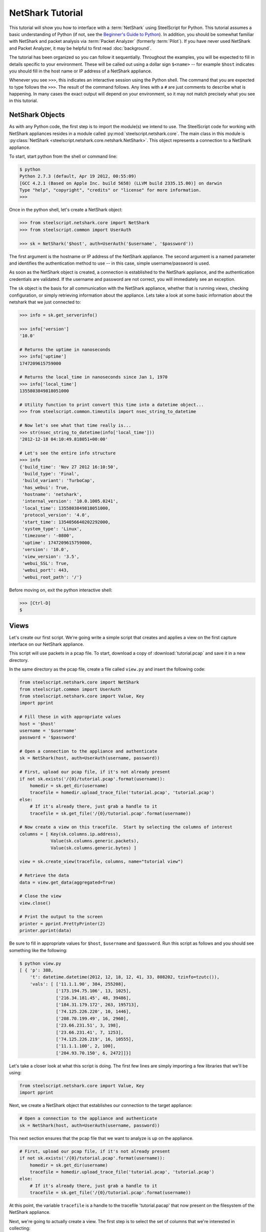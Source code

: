 .. py:currentmodule:: steelscript.netshark.core

NetShark Tutorial
=================

This tutorial will show you how to interface with a :term:`NetShark`
using SteelScript for Python.  This tutorial assumes a basic
understanding of Python (if not, see the `Beginner's Guide to Python
<http://wiki.python.org/moin/BeginnersGuide>`_).  In addition, you
should be somewhat familiar with NetShark and packet analysis via
:term:`Packet Analyzer` (formerly :term:`Pilot`).  If you have never
used NetShark and Packet Analyzer, it may be helpful to first read
:doc:`background`.

The tutorial has been organized so you can follow it sequentially.
Throughout the examples, you will be expected to fill in details
specific to your environment.  These will be called out using a dollar
sign ``$<name>`` -- for example ``$host`` indicates you should fill
in the host name or IP address of a NetShark appliance.

Whenever you see ``>>>``, this indicates an interactive session using
the Python shell.  The command that you are expected to type follows
the ``>>>``.  The result of the command follows.  Any lines with a
``#`` are just comments to describe what is happening.  In many cases
the exact output will depend on your environment, so it may not match
precisely what you see in this tutorial.

NetShark Objects
----------------

As with any Python code, the first step is to import the module(s) we
intend to use.  The SteelScript code for working with NetShark
appliances resides in a module called
:py:mod:`steelscript.netshark.core`.  The main class in this module is
:py:class:`NetShark <steelscript.netshark.core.netshark.NetShark>`.
This object represents a connection to a NetShark appliance.

To start, start python from the shell or command line:

.. code-block:: bash

   $ python
   Python 2.7.3 (default, Apr 19 2012, 00:55:09)
   [GCC 4.2.1 (Based on Apple Inc. build 5658) (LLVM build 2335.15.00)] on darwin
   Type "help", "copyright", "credits" or "license" for more information.
   >>>

Once in the python shell, let's create a NetShark object:

.. code-block:: python

   >>> from steelscript.netshark.core import NetShark
   >>> from steelscript.common import UserAuth

   >>> sk = NetShark('$host', auth=UserAuth('$username', '$password'))

The first argument is the hostname or IP address of the NetShark
appliance.  The second argument is a named parameter and identifies
the authentication method to use -- in this case, simple
username/password is used.

As soon as the NetShark object is created, a connection is established
to the NetShark appliance, and the authentication credentials are
validated.  If the username and password are not correct, you will
immediately see an exception.

The ``sk`` object is the basis for all communication with the NetShark
appliance, whether that is running views, checking configuration, or
simply retrieving information about the appliance.  Lets take a look
at some basic information about the netshark that we just connected
to:

.. code-block:: python

   >>> info = sk.get_serverinfo()

   >>> info['version']
   '10.0'

   # Returns the uptime in nanoseconds
   >>> info['uptime']
   1747209615759000

   # Returns the local_time in nanoseconds since Jan 1, 1970
   >>> info['local_time']
   1355803849818051000

   # Utility function to print convert this time into a datetime object...
   >>> from steelscript.common.timeutils import nsec_string_to_datetime

   # Now let's see what that time really is...
   >>> str(nsec_string_to_datetime(info['local_time']))
   '2012-12-18 04:10:49.818051+00:00'

   # Let's see the entire info structure
   >>> info
   {'build_time': 'Nov 27 2012 16:10:50',
    'build_type': 'Final',
    'build_variant': 'TurboCap',
    'has_webui': True,
    'hostname': 'netshark',
    'internal_version': '10.0.1005.0241',
    'local_time': 1355803849818051000,
    'protocol_version': '4.0',
    'start_time': 1354056640202292000,
    'system_type': 'Linux',
    'timezone': '-0800',
    'uptime': 1747209615759000,
    'version': '10.0',
    'view_version': '3.5',
    'webui_SSL': True,
    'webui_port': 443,
    'webui_root_path': '/'}

Before moving on, exit the python interactive shell:

.. code-block:: python

   >>> [Ctrl-D]
   $

Views
-----

Let's create our first script.  We're going write a simple script that
creates and applies a view on the first capture interface on our
NetShark appliance.

This script will use packets in a pcap file.  To start, download a
copy of :download:`tutorial.pcap` and save it in a new directory.

In the same directory as the pcap file, create a file called
``view.py`` and insert the following code:

.. code-block:: python

   from steelscript.netshark.core import NetShark
   from steelscript.common import UserAuth
   from steelscript.netshark.core import Value, Key
   import pprint

   # Fill these in with appropriate values
   host = '$host'
   username = '$username'
   password = '$password'

   # Open a connection to the appliance and authenticate
   sk = NetShark(host, auth=UserAuth(username, password))

   # First, upload our pcap file, if it's not already present
   if not sk.exists('/{0}/tutorial.pcap'.format(username)):
       homedir = sk.get_dir(username)
       tracefile = homedir.upload_trace_file('tutorial.pcap', 'tutorial.pcap')
   else:
       # If it's already there, just grab a handle to it
       tracefile = sk.get_file('/{0}/tutorial.pcap'.format(username))

   # Now create a view on this tracefile.  Start by selecting the columns of interest
   columns = [ Key(sk.columns.ip.address),
               Value(sk.columns.generic.packets),
               Value(sk.columns.generic.bytes) ]

   view = sk.create_view(tracefile, columns, name="tutorial view")

   # Retrieve the data
   data = view.get_data(aggregated=True)

   # Close the view
   view.close()

   # Print the output to the screen
   printer = pprint.PrettyPrinter(2)
   printer.pprint(data)

Be sure to fill in appropriate values for ``$host``, ``$username`` and
``$password``.  Run this script as follows and you should see
something like the following:

.. code-block:: bash

   $ python view.py
   [ { 'p': 388,
       't': datetime.datetime(2012, 12, 18, 12, 41, 33, 808202, tzinfo=tzutc()),
       'vals': [ ['11.1.1.90', 384, 255208],
                 ['173.194.75.106', 13, 1025],
                 ['216.34.181.45', 48, 39486],
                 ['184.31.179.172', 263, 195713],
                 ['74.125.226.220', 10, 1446],
                 ['208.70.199.49', 16, 2960],
                 ['23.66.231.51', 3, 198],
                 ['23.66.231.41', 7, 1253],
                 ['74.125.226.219', 16, 10555],
                 ['11.1.1.100', 2, 100],
                 ['204.93.70.150', 6, 2472]]}]

Let's take a closer look at what this script is doing.  The first few
lines are simply importing a few libraries that we'll be using:

.. code-block:: python

   from steelscript.netshark.core import Value, Key
   import pprint

Next, we create a NetShark object that establishes our connection to
the target appliance:

.. code-block:: python

   # Open a connection to the appliance and authenticate
   sk = NetShark(host, auth=UserAuth(username, password))

This next section ensures that the pcap file that we want to analyze
is up on the appliance.

.. code-block:: python

   # First, upload our pcap file, if it's not already present
   if not sk.exists('/{0}/tutorial.pcap'.format(username)):
       homedir = sk.get_dir(username)
       tracefile = homedir.upload_trace_file('tutorial.pcap', 'tutorial.pcap')
   else:
       # If it's already there, just grab a handle to it
       tracefile = sk.get_file('/{0}/tutorial.pcap'.format(username))

At this point, the variable ``tracefile`` is a handle to the tracefile
'tutorial.pacap' that now present on the filesystem of the NetShark
appliance.

Next, we're going to actually create a view.  The first step is to
select the set of columns that we're interested in collecting:

.. code-block:: python

   columns = [ Key(sk.columns.ip.address),
               Value(sk.columns.generic.packets),
               Value(sk.columns.generic.bytes) ]

NetShark supports numerous columns, and any column can be either a key
column or a value column.  Each row of data will be aggregated
according to the set of key columns selected.  The value columns
define the set of additional data to collect per row.  In this
example, we are asking to collect total packets and bytes for each IP
address seen in the pcap file.

Now create the view:

.. code-block:: python

   view = sk.create_view(tracefile, columns, name="tutorial view")

The first argument is the ``packet source``.  When creating a view,
the packet source can be one of four types of source objects:
Interfaces, Trace Files, Capture Jobs and Trace Clips.  A packet
source can be live (e.g. a NetShark capture port) or offline (e.g. a
Trace Clip). General information about packet sources can be found in
the :doc:`glossary`.  See :ref:`packet-source-objects` for details on
how to work with the various source types as objects.

We can now use the view object to get data:

.. code-block:: python

   # Retrieve the data
   data = view.get_data(aggregated=True)

Data Objects
------------

The data object returned by the ``get_data()`` method contains the key
and value columns requested, but also returns a few addition fields of
meta data.

First, edit ``view.py`` and comment out the line that closes the
view - add a '#' in front of ``view.close()``:

.. code-block:: python

   # Close the view
   # view.close()

Now rerun the python script, but pass the ``-i`` argument to python to
drop into an interactive shell after running the script.  This will
allow us to inspect the data that was returned:

.. code-block:: bash

   $ python -i view.py
   [ { 'p': 388,
       't': datetime.datetime(2012, 12, 18, 12, 41, 33, 808202, tzinfo=tzutc()),
       'vals': [ ['11.1.1.90', 384, 255208],
                 ['173.194.75.106', 13, 1025],
                 ['216.34.181.45', 48, 39486],
                 ['184.31.179.172', 263, 195713],
                 ['74.125.226.220', 10, 1446],
                 ['208.70.199.49', 16, 2960],
                 ['23.66.231.51', 3, 198],
                 ['23.66.231.41', 7, 1253],
                 ['74.125.226.219', 16, 10555],
                 ['11.1.1.100', 2, 100],
                 ['204.93.70.150', 6, 2472]],
       'value_count': 11}]
   $

We are now back at the python prompt, but all the variables assigned
in the script are available to use for inspection.

First of all, note that the data object itself is a list of length 1:

.. code-block:: python

   >>> type(data)
   <type 'list'>

   >>> len(data)
   1

Each element in the list is called a ``sample``.  We only have a
single sample in this output - we'll cover more about samples later.

A sample has 3 fields in it:

* ``p`` - number of packets processed
* ``t`` - timestamp of the beginning of the sample interval
* ``vals`` - the key and value columns that were requested when the
  view was created

For this output, there is only one sample.  In the sample interval,
388 packets were processed.  The sample interval started as
12:41:33.808202 on Dec 18, 2012.

The ``get_data()`` method supports a number of additional options that
allow us to change how the data is returned. For example, we can ask
for the data to be sorted by bytes, the third column (index 2 starting
from 0):

.. code-block:: python

   >>> data = view.get_data(aggregated=True, sortby=2)

   # Look only at the 'vals' for the first and only sample (index 0)
   >>> printer.pprint(data[0]['vals'])
   [ ['11.1.1.90', 384, 255208],
     ['184.31.179.172', 263, 195713],
     ['216.34.181.45', 48, 39486],
     ['74.125.226.219', 16, 10555],
     ['208.70.199.49', 16, 2960],
     ['204.93.70.150', 6, 2472],
     ['74.125.226.220', 10, 1446],
     ['23.66.231.41', 7, 1253],
     ['173.194.75.106', 13, 1025],
     ['23.66.231.51', 3, 198],
     ['11.1.1.100', 2, 100]]

Or sort by packets (index 1), in ascending order:

.. code-block:: python

   >>> data = view.get_data(aggregated=True, sortby=1, sorttype="ascending")

   >>> printer.pprint(data[0]['vals'])
   [ ['11.1.1.100', 2, 100],
     ['23.66.231.51', 3, 198],
     ['204.93.70.150', 6, 2472],
     ['23.66.231.41', 7, 1253],
     ['74.125.226.220', 10, 1446],
     ['173.194.75.106', 13, 1025],
     ['208.70.199.49', 16, 2960],
     ['74.125.226.219', 16, 10555],
     ['216.34.181.45', 48, 39486],
     ['184.31.179.172', 263, 195713],
     ['11.1.1.90', 384, 255208]]

Note that the list of columns has the same order as requested when the
view was created.

Aggregated or Not
-----------------

Notice that with each call to ``get_data()``, we are passing the
argument ``aggregated=True``.  This argument indicates that we are not
interested in time-series data, we want only care about the ``Key()``
columns that were used to create the view.  But what happens if you
set ``aggregated=False``?

Normally all data on the NetShark appliance is collected in time
intervals and will return that data by time.  This is what happens
when ``aggregrated=False``.  The time interval must be set when you
create the view, but by default it is 1 second.

Let's see what the output would look like when it's not aggregated.
Change the True to False and rerun the script:

.. code-block:: python

   >>> data = view.get_data(aggregated=False)

The output should look like this:

.. code-block:: python

   >>> len(data)
   6

   >>> printer.pprint(data)
   [ { 'p': 15,
       't': datetime.datetime(2012, 12, 18, 12, 41, 33, 808202, tzinfo=tzutc()),
       'vals': [['11.1.1.90', 13, 1025], ['173.194.75.106', 13, 1025]]},
     { 'p': 289,
       't': datetime.datetime(2012, 12, 18, 12, 41, 34, 808202, tzinfo=tzutc()),
       'vals': [ ['11.1.1.90', 289, 193299],
                 ['216.34.181.45', 44, 39222],
                 ['184.31.179.172', 203, 139597],
                 ['74.125.226.220', 10, 1446],
                 ['208.70.199.49', 6, 1028],
                 ['23.66.231.51', 3, 198],
                 ['23.66.231.41', 7, 1253],
                 ['74.125.226.219', 16, 10555]]},
     { 'p': 60,
       't': datetime.datetime(2012, 12, 18, 12, 41, 35, 808202, tzinfo=tzutc()),
       'vals': [['184.31.179.172', 60, 56116], ['11.1.1.90', 60, 56116]]},
     { 'p': 3,
       't': datetime.datetime(2012, 12, 18, 12, 41, 36, 808202, tzinfo=tzutc()),
       'vals': [['11.1.1.90', 2, 380], ['208.70.199.49', 2, 380]]},
     { 'p': 11,
       't': datetime.datetime(2012, 12, 18, 12, 41, 37, 808202, tzinfo=tzutc()),
       'vals': [ ['11.1.1.100', 2, 100],
                 ['11.1.1.90', 10, 2904],
                 ['208.70.199.49', 2, 332],
                 ['204.93.70.150', 6, 2472]]},
     { 'p': 10,
       't': datetime.datetime(2012, 12, 18, 12, 41, 39, 808202, tzinfo=tzutc()),
       'vals': [ ['208.70.199.49', 6, 1220],
                 ['11.1.1.90', 10, 1484],
                 ['216.34.181.45', 4, 264]]}]

Where as before ``data`` was a list of length one, it now has multiple
samples.  Each sample provides a snapshot of the key and value columns
requested for one interval starting at the time indicated by ``t``.

Looking in detail at the second sample:

.. code-block:: python

   >>> data[1]
   {'p': 289,
    't': datetime.datetime(2012, 12, 18, 12, 41, 34, 808202, tzinfo=tzutc()),
    'vals': [['11.1.1.90', 289, 193299],
     ['216.34.181.45', 44, 39222],
     ['184.31.179.172', 203, 139597],
     ['74.125.226.220', 10, 1446],
     ['208.70.199.49', 6, 1028],
     ['23.66.231.51', 3, 198],
     ['23.66.231.41', 7, 1253],
     ['74.125.226.219', 16, 10555]]}

   >>> from steelscript.common.timeutils import *

   >>> data[1]['t'].strftime("%x %X")
   '12/18/12 12:41:34'

From this, we can tell that the sample covers the time from 12:41:34
to 12:41:35.  (Note, to be precise, it actually covers from
12:41:34.808202 to 12:41:35.808202) Within that interval 289 packets
were processed and host 11.1.1.90 was involved in each and every one
of those packets accountoing for 193,299 bytes.

Let's take a look at the time range covered for each sample using a
little Python magic.

.. code-block:: python

   >>> for sample in data:
   ...     print "Start: {0}, processed {1} packets".format(sample['t'].strftime("%x %X"), sample['p'])
   ...
   Start: 12/18/12 12:41:33, processed 15 packets
   Start: 12/18/12 12:41:34, processed 289 packets
   Start: 12/18/12 12:41:35, processed 60 packets
   Start: 12/18/12 12:41:36, processed 3 packets
   Start: 12/18/12 12:41:37, processed 11 packets
   Start: 12/18/12 12:41:39, processed 10 packets

.. note::

   Note: do not type in the leading ``...`` for the second and third
   lines above.  After typing in the first line (``for sample``), and
   press enter, Python will prompt you with ``...`` for additional
   commands to be executed for each iteration of the for loop.  You
   *must* type in the 4 leading spaces before ``print``.  At the end
   of the second line, when you press enter it will prompt again with
   ``...``, indicating that you may enter additional commands.  In
   this case, we are done so just press enter again, and Python will
   execute the for loop.  See `Dive Into Python - 2.5: Indenting Code
   <http://www.diveintopython.net/getting_to_know_python/indenting_code.html>`_
   for more information.

Notice that 12:41:38 is missing?  This is not a bug -- it just means
that there were no packets in the trace file during that sample
interval, so there is no data to show.

Before continuing on, exit from the Python shell:

.. code-block:: python

   >>> [Ctrl-D]
   $

Processing View Data
--------------------

Ok, now let's enhance the script to do a bit more:

* compute average packet size (bytes / packets)
* select hosts sending small packets (< 100 bytes)
* for each host, print out the protocols in use

Open up view.py and add a new import to the top of the file:

.. code-block:: python

   from steelscript.netshark.core import Value, Key
   from steelscript.netshark.core.filters import *            # <--- Add this line
   import pprint

Next, uncomment the line the closes the view, delete the lines that
print the data and replace the last section that prints the output to
the screen with the following code:

.. code-block:: python

   # Close the view
   view.close()

   # Print the output to the screen            # <--- delete these three lines
   # printer = pprint.PrettyPrinter(2)
   # printer.pprint(data)

   # Compute avg bytes/packet, and resort      # <--- add the rest of this to the script
   rows = data[0].vals
   filtered_rows = [row for row in rows if (row[2] / row[1]) < 100]

   print "{0} Hosts are sending small packets (avg size < 100 bytes)".format(len(filtered_rows))
   for row in filtered_rows:
       print "{0}\t{1} bytes/pkt".format(row[0], row[2] / row[1])

   # Now create a new view that breaks out the protocol / port for each host above
   columns = [ Key(sk.columns.ip.protocol_name),
               Value(sk.columns.generic.packets),
               Value(sk.columns.generic.bytes) ]

   for row in filtered_rows:
       filters = [NetSharkFilter('ip.address="{0}"'.format(row[0]))]
       view = sk.create_view(tracefile, columns, filters, name="tutorial view - ip {0}".format(row[0]))
       data = view.get_data(aggregated=True)
       view.close()

       print "\nHost {0}".format(row[0])
       for pp_row in data[0].vals:
           print "{0}\t{1} bytes/pkt".format(pp_row[0],pp_row[2] / pp_row[1])

Save your changes and rerun the script (without the ``-i`` this time):

.. code-block:: bash

   $ python view.py
   3 Hosts are sending small packets (avg size < 100 bytes)
   173.194.75.106	78 bytes/pkt
   23.66.231.51	66 bytes/pkt
   11.1.1.100	50 bytes/pkt

   Host 173.194.75.106
   TCP	78 bytes/pkt

   Host 23.66.231.51
   TCP	66 bytes/pkt

   Host 11.1.1.100
   ICMP	50 bytes/pkt

This script now runs a total of 4 views, the first view collects bytes
and packets per IP address.  The subsequent views collect bytes and
packets per protocol for an individual IP address using a
:py:class:`NetSharkFilter`:

.. code-block:: python

   filters = [NetSharkFilter('ip.address="{0}"'.format(row[0]))]

A NetSharkFilter allows you to form complex expressions using
operators and various fields within a packet.

Existing Views
--------------

In the above examples, we have always created a new view from scratch,
then closed that view when we were done.  Often, a view may be created
and running for a longer period of time.  For example, a live view is
continually being updated as new traffic is received.  Views may also
be created using the :term:`Packet Analyzer` application.

If there are already open views on the NetShark appliance, we can
access them with the ``get_open_views()`` method.  Start up a new
Python shell and lets give this a try:

.. code-block:: python

   $ python
   Python 2.7.3 (default, Apr 19 2012, 00:55:09)
   [GCC 4.2.1 (Based on Apple Inc. build 5658) (LLVM build 2335.15.00)] on darwin
   Type "help", "copyright", "credits" or "license" for more information.

   >>> from steelscript.netshark.core import NetShark
   >>> from steelscript.common import UserAuth

   >>> sk = NetShark('$host', auth=UserAuth('$username', '$password'))

   >>> views = sk.get_open_views()

   >>> views
   [<View source="fs/admin/noon.cap" title="Bandwidth Over Time">,
    <View source="fs/admin/noon.cap" title="TCP Flags by Protocol Over Time"
    <View source="fs/admin/tutorial.pcap">]

.. note::

   Your appliance will likely show a different set of open views.  You
   should at least see the tutorail-1.pcap view in the list.

This method returns a list of objects, one representing each open
view.  We can get information about the time interval covered by the
view with the ``get_timeinfo()`` method:

.. code-block:: python

   >>> view = views[0]

   >>> view.get_timeinfo()
   {'delta': 1000000000, 'end': 1195590918719742000, 'start': 1195590481719742000}

This method returns a struct with 3 fields:

* ``start`` and ``end`` indicate the timestamp of the first and last samples
  covered by the view
* ``delta`` specifies the interval of time covered by a single sample
  in nanoseconds (defaults to 1 second)

For a view applied to a ``trace clip`` or a static file, the ``start``
and ``end`` times will be fixed for a particular view.  For a view
applied to a ``capture port`` or the virtual device associated with a
``capture job``, the ``end`` time will be regularly updated as new
packets arrive and are processed.

The views created above by the view.py script had only a single
``output`` associated with it.  In general, a view may have multiple
outputs associated with it.  Each output has the same basic
structure - it contains a list of samples as described above.

In this example, we are looking at the "TCP Flags by Protocol Over
Time" view which has separate outputs for the different flags that can
appear in TCP headers.  In :term:`Packet Analyzer`, these outputs show
up as separate graphs.  In SteelScript, there is a separate
:ref:`output object <output-objects>` for each output, we can get at
them with the ``all_outputs()`` method:

.. code-block:: python

   >>> view.all_outputs()
   [<view output OUID_Fin>,
    <view output OUID_Psh>,
    <view output OUID_Urg>,
    <view output OUID_Ack>,
    <view output OUID_Rst>,
    <view output OUID_Syn>]

.. note::

   The number of outputs returned is based upon the view selected.
   The view created above as part of the tutorial only has a single
   output at index 0.  Note that if the view you have selected does
   not have 6 outputs, adjust the array index below.

Let's use the helper routine :py:meth:`viewutils.print_data()` to
print the data in the view to the console:

.. code-block:: python

   >>> from steelscript.netshark.core.viewutils import print_data

   # Grab the 6th output corresponding to the SYN flag, adjust as necessary
   # for the view selected
   >>> output = view.all_outputs()[5]

   >>> output
   <view output OUID_Syn>

   >>> print_data(output.get_legend(), output.get_data())
   Time                        Protocol            Packets
   2012/05/10 12:31:37.502796  http                1
   2012/05/10 12:31:51.502796  http                1
   2012/05/10 12:32:51.502796  http                1
   2012/05/10 12:32:56.502796  http                1
   2012/05/10 12:33:16.502796  https               1
   2012/05/10 12:33:27.502796  http                2
   2012/05/10 12:33:51.502796  http                1
   ...

Note that the method :py:meth:`View.get_data()` simply calls the
get_data() function for the first output of a view.  As such, the
following are equivalent:

.. code-block:: python

   # Retrieving the data for the first output:
   >>> output0 = view.get_output(0)
   >>> data0 = output0.get_data()

   # Equivalent shortcut from the view object:
   >>> data = view.get_data()
